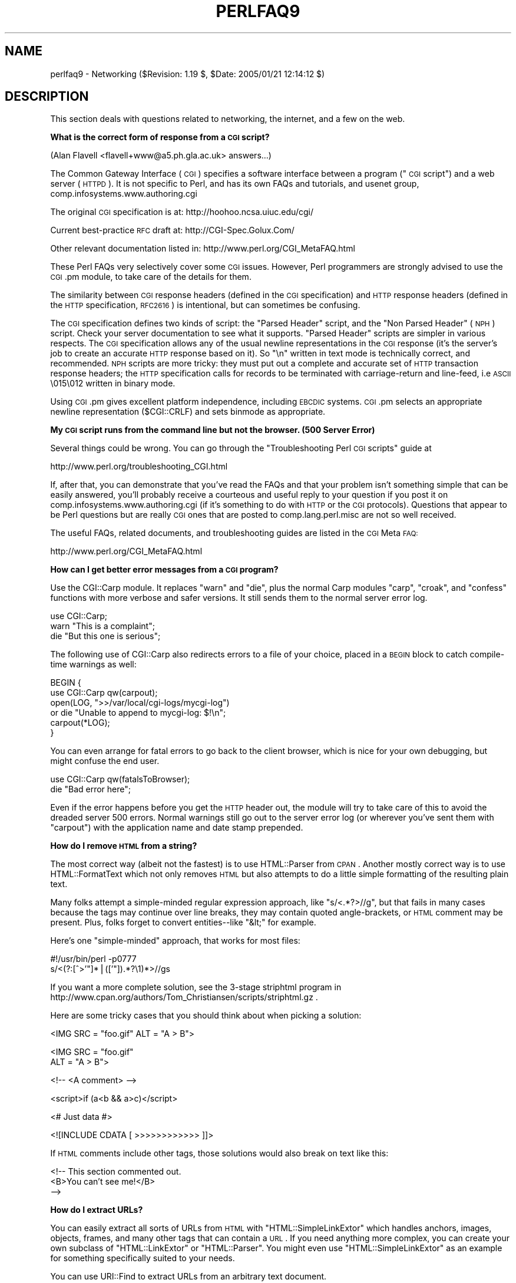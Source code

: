 .\" Automatically generated by Pod::Man v1.37, Pod::Parser v1.3
.\"
.\" Standard preamble:
.\" ========================================================================
.de Sh \" Subsection heading
.br
.if t .Sp
.ne 5
.PP
\fB\\$1\fR
.PP
..
.de Sp \" Vertical space (when we can't use .PP)
.if t .sp .5v
.if n .sp
..
.de Vb \" Begin verbatim text
.ft CW
.nf
.ne \\$1
..
.de Ve \" End verbatim text
.ft R
.fi
..
.\" Set up some character translations and predefined strings.  \*(-- will
.\" give an unbreakable dash, \*(PI will give pi, \*(L" will give a left
.\" double quote, and \*(R" will give a right double quote.  | will give a
.\" real vertical bar.  \*(C+ will give a nicer C++.  Capital omega is used to
.\" do unbreakable dashes and therefore won't be available.  \*(C` and \*(C'
.\" expand to `' in nroff, nothing in troff, for use with C<>.
.tr \(*W-|\(bv\*(Tr
.ds C+ C\v'-.1v'\h'-1p'\s-2+\h'-1p'+\s0\v'.1v'\h'-1p'
.ie n \{\
.    ds -- \(*W-
.    ds PI pi
.    if (\n(.H=4u)&(1m=24u) .ds -- \(*W\h'-12u'\(*W\h'-12u'-\" diablo 10 pitch
.    if (\n(.H=4u)&(1m=20u) .ds -- \(*W\h'-12u'\(*W\h'-8u'-\"  diablo 12 pitch
.    ds L" ""
.    ds R" ""
.    ds C` ""
.    ds C' ""
'br\}
.el\{\
.    ds -- \|\(em\|
.    ds PI \(*p
.    ds L" ``
.    ds R" ''
'br\}
.\"
.\" If the F register is turned on, we'll generate index entries on stderr for
.\" titles (.TH), headers (.SH), subsections (.Sh), items (.Ip), and index
.\" entries marked with X<> in POD.  Of course, you'll have to process the
.\" output yourself in some meaningful fashion.
.if \nF \{\
.    de IX
.    tm Index:\\$1\t\\n%\t"\\$2"
..
.    nr % 0
.    rr F
.\}
.\"
.\" For nroff, turn off justification.  Always turn off hyphenation; it makes
.\" way too many mistakes in technical documents.
.hy 0
.if n .na
.\"
.\" Accent mark definitions (@(#)ms.acc 1.5 88/02/08 SMI; from UCB 4.2).
.\" Fear.  Run.  Save yourself.  No user-serviceable parts.
.    \" fudge factors for nroff and troff
.if n \{\
.    ds #H 0
.    ds #V .8m
.    ds #F .3m
.    ds #[ \f1
.    ds #] \fP
.\}
.if t \{\
.    ds #H ((1u-(\\\\n(.fu%2u))*.13m)
.    ds #V .6m
.    ds #F 0
.    ds #[ \&
.    ds #] \&
.\}
.    \" simple accents for nroff and troff
.if n \{\
.    ds ' \&
.    ds ` \&
.    ds ^ \&
.    ds , \&
.    ds ~ ~
.    ds /
.\}
.if t \{\
.    ds ' \\k:\h'-(\\n(.wu*8/10-\*(#H)'\'\h"|\\n:u"
.    ds ` \\k:\h'-(\\n(.wu*8/10-\*(#H)'\`\h'|\\n:u'
.    ds ^ \\k:\h'-(\\n(.wu*10/11-\*(#H)'^\h'|\\n:u'
.    ds , \\k:\h'-(\\n(.wu*8/10)',\h'|\\n:u'
.    ds ~ \\k:\h'-(\\n(.wu-\*(#H-.1m)'~\h'|\\n:u'
.    ds / \\k:\h'-(\\n(.wu*8/10-\*(#H)'\z\(sl\h'|\\n:u'
.\}
.    \" troff and (daisy-wheel) nroff accents
.ds : \\k:\h'-(\\n(.wu*8/10-\*(#H+.1m+\*(#F)'\v'-\*(#V'\z.\h'.2m+\*(#F'.\h'|\\n:u'\v'\*(#V'
.ds 8 \h'\*(#H'\(*b\h'-\*(#H'
.ds o \\k:\h'-(\\n(.wu+\w'\(de'u-\*(#H)/2u'\v'-.3n'\*(#[\z\(de\v'.3n'\h'|\\n:u'\*(#]
.ds d- \h'\*(#H'\(pd\h'-\w'~'u'\v'-.25m'\f2\(hy\fP\v'.25m'\h'-\*(#H'
.ds D- D\\k:\h'-\w'D'u'\v'-.11m'\z\(hy\v'.11m'\h'|\\n:u'
.ds th \*(#[\v'.3m'\s+1I\s-1\v'-.3m'\h'-(\w'I'u*2/3)'\s-1o\s+1\*(#]
.ds Th \*(#[\s+2I\s-2\h'-\w'I'u*3/5'\v'-.3m'o\v'.3m'\*(#]
.ds ae a\h'-(\w'a'u*4/10)'e
.ds Ae A\h'-(\w'A'u*4/10)'E
.    \" corrections for vroff
.if v .ds ~ \\k:\h'-(\\n(.wu*9/10-\*(#H)'\s-2\u~\d\s+2\h'|\\n:u'
.if v .ds ^ \\k:\h'-(\\n(.wu*10/11-\*(#H)'\v'-.4m'^\v'.4m'\h'|\\n:u'
.    \" for low resolution devices (crt and lpr)
.if \n(.H>23 .if \n(.V>19 \
\{\
.    ds : e
.    ds 8 ss
.    ds o a
.    ds d- d\h'-1'\(ga
.    ds D- D\h'-1'\(hy
.    ds th \o'bp'
.    ds Th \o'LP'
.    ds ae ae
.    ds Ae AE
.\}
.rm #[ #] #H #V #F C
.\" ========================================================================
.\"
.IX Title "PERLFAQ9 1"
.TH PERLFAQ9 1 "2005-06-14" "perl v5.8.7" "Perl Programmers Reference Guide"
.SH "NAME"
perlfaq9 \- Networking ($Revision: 1.19 $, $Date: 2005/01/21 12:14:12 $)
.SH "DESCRIPTION"
.IX Header "DESCRIPTION"
This section deals with questions related to networking, the internet,
and a few on the web.
.Sh "What is the correct form of response from a \s-1CGI\s0 script?"
.IX Subsection "What is the correct form of response from a CGI script?"
(Alan Flavell <flavell+www@a5.ph.gla.ac.uk> answers...)
.PP
The Common Gateway Interface (\s-1CGI\s0) specifies a software interface between
a program (\*(L"\s-1CGI\s0 script\*(R") and a web server (\s-1HTTPD\s0). It is not specific
to Perl, and has its own FAQs and tutorials, and usenet group,
comp.infosystems.www.authoring.cgi
.PP
The original \s-1CGI\s0 specification is at: http://hoohoo.ncsa.uiuc.edu/cgi/
.PP
Current best-practice \s-1RFC\s0 draft at: http://CGI\-Spec.Golux.Com/
.PP
Other relevant documentation listed in: http://www.perl.org/CGI_MetaFAQ.html
.PP
These Perl FAQs very selectively cover some \s-1CGI\s0 issues. However, Perl
programmers are strongly advised to use the \s-1CGI\s0.pm module, to take care
of the details for them.
.PP
The similarity between \s-1CGI\s0 response headers (defined in the \s-1CGI\s0
specification) and \s-1HTTP\s0 response headers (defined in the \s-1HTTP\s0
specification, \s-1RFC2616\s0) is intentional, but can sometimes be confusing.
.PP
The \s-1CGI\s0 specification defines two kinds of script: the \*(L"Parsed Header\*(R"
script, and the \*(L"Non Parsed Header\*(R" (\s-1NPH\s0) script. Check your server
documentation to see what it supports. \*(L"Parsed Header\*(R" scripts are
simpler in various respects. The \s-1CGI\s0 specification allows any of the
usual newline representations in the \s-1CGI\s0 response (it's the server's
job to create an accurate \s-1HTTP\s0 response based on it). So \*(L"\en\*(R" written in
text mode is technically correct, and recommended. \s-1NPH\s0 scripts are more
tricky: they must put out a complete and accurate set of \s-1HTTP\s0
transaction response headers; the \s-1HTTP\s0 specification calls for records
to be terminated with carriage-return and line\-feed, i.e \s-1ASCII\s0 \e015\e012
written in binary mode.
.PP
Using \s-1CGI\s0.pm gives excellent platform independence, including \s-1EBCDIC\s0
systems. \s-1CGI\s0.pm selects an appropriate newline representation
($CGI::CRLF) and sets binmode as appropriate.
.Sh "My \s-1CGI\s0 script runs from the command line but not the browser.  (500 Server Error)"
.IX Subsection "My CGI script runs from the command line but not the browser.  (500 Server Error)"
Several things could be wrong.  You can go through the \*(L"Troubleshooting
Perl \s-1CGI\s0 scripts\*(R" guide at
.PP
.Vb 1
\&        http://www.perl.org/troubleshooting_CGI.html
.Ve
.PP
If, after that, you can demonstrate that you've read the FAQs and that
your problem isn't something simple that can be easily answered, you'll
probably receive a courteous and useful reply to your question if you
post it on comp.infosystems.www.authoring.cgi (if it's something to do
with \s-1HTTP\s0 or the \s-1CGI\s0 protocols).  Questions that appear to be Perl
questions but are really \s-1CGI\s0 ones that are posted to comp.lang.perl.misc
are not so well received.
.PP
The useful FAQs, related documents, and troubleshooting guides are
listed in the \s-1CGI\s0 Meta \s-1FAQ:\s0
.PP
.Vb 1
\&        http://www.perl.org/CGI_MetaFAQ.html
.Ve
.Sh "How can I get better error messages from a \s-1CGI\s0 program?"
.IX Subsection "How can I get better error messages from a CGI program?"
Use the CGI::Carp module.  It replaces \f(CW\*(C`warn\*(C'\fR and \f(CW\*(C`die\*(C'\fR, plus the
normal Carp modules \f(CW\*(C`carp\*(C'\fR, \f(CW\*(C`croak\*(C'\fR, and \f(CW\*(C`confess\*(C'\fR functions with
more verbose and safer versions.  It still sends them to the normal
server error log.
.PP
.Vb 3
\&    use CGI::Carp;
\&    warn "This is a complaint";
\&    die "But this one is serious";
.Ve
.PP
The following use of CGI::Carp also redirects errors to a file of your choice,
placed in a \s-1BEGIN\s0 block to catch compile-time warnings as well:
.PP
.Vb 6
\&    BEGIN {
\&        use CGI::Carp qw(carpout);
\&        open(LOG, ">>/var/local/cgi-logs/mycgi-log")
\&            or die "Unable to append to mycgi-log: $!\en";
\&        carpout(*LOG);
\&    }
.Ve
.PP
You can even arrange for fatal errors to go back to the client browser,
which is nice for your own debugging, but might confuse the end user.
.PP
.Vb 2
\&    use CGI::Carp qw(fatalsToBrowser);
\&    die "Bad error here";
.Ve
.PP
Even if the error happens before you get the \s-1HTTP\s0 header out, the module
will try to take care of this to avoid the dreaded server 500 errors.
Normal warnings still go out to the server error log (or wherever
you've sent them with \f(CW\*(C`carpout\*(C'\fR) with the application name and date
stamp prepended.
.Sh "How do I remove \s-1HTML\s0 from a string?"
.IX Subsection "How do I remove HTML from a string?"
The most correct way (albeit not the fastest) is to use HTML::Parser
from \s-1CPAN\s0.  Another mostly correct
way is to use HTML::FormatText which not only removes \s-1HTML\s0 but also
attempts to do a little simple formatting of the resulting plain text.
.PP
Many folks attempt a simple-minded regular expression approach, like
\&\f(CW\*(C`s/<.*?>//g\*(C'\fR, but that fails in many cases because the tags
may continue over line breaks, they may contain quoted angle\-brackets,
or \s-1HTML\s0 comment may be present.  Plus, folks forget to convert
entities\*(--like \f(CW\*(C`&lt;\*(C'\fR for example.
.PP
Here's one \*(L"simple\-minded\*(R" approach, that works for most files:
.PP
.Vb 2
\&    #!/usr/bin/perl -p0777
\&    s/<(?:[^>'"]*|(['"]).*?\e1)*>//gs
.Ve
.PP
If you want a more complete solution, see the 3\-stage striphtml
program in
http://www.cpan.org/authors/Tom_Christiansen/scripts/striphtml.gz
\&.
.PP
Here are some tricky cases that you should think about when picking
a solution:
.PP
.Vb 1
\&    <IMG SRC = "foo.gif" ALT = "A > B">
.Ve
.PP
.Vb 2
\&    <IMG SRC = "foo.gif"
\&         ALT = "A > B">
.Ve
.PP
.Vb 1
\&    <!-- <A comment> -->
.Ve
.PP
.Vb 1
\&    <script>if (a<b && a>c)</script>
.Ve
.PP
.Vb 1
\&    <# Just data #>
.Ve
.PP
.Vb 1
\&    <![INCLUDE CDATA [ >>>>>>>>>>>> ]]>
.Ve
.PP
If \s-1HTML\s0 comments include other tags, those solutions would also break
on text like this:
.PP
.Vb 3
\&    <!-- This section commented out.
\&        <B>You can't see me!</B>
\&    -->
.Ve
.Sh "How do I extract URLs?"
.IX Subsection "How do I extract URLs?"
You can easily extract all sorts of URLs from \s-1HTML\s0 with
\&\f(CW\*(C`HTML::SimpleLinkExtor\*(C'\fR which handles anchors, images, objects,
frames, and many other tags that can contain a \s-1URL\s0.  If you need
anything more complex, you can create your own subclass of
\&\f(CW\*(C`HTML::LinkExtor\*(C'\fR or \f(CW\*(C`HTML::Parser\*(C'\fR.  You might even use
\&\f(CW\*(C`HTML::SimpleLinkExtor\*(C'\fR as an example for something specifically
suited to your needs.
.PP
You can use URI::Find to extract URLs from an arbitrary text document.
.PP
Less complete solutions involving regular expressions can save
you a lot of processing time if you know that the input is simple.  One
solution from Tom Christiansen runs 100 times faster than most
module based approaches but only extracts URLs from anchors where the first
attribute is \s-1HREF\s0 and there are no other attributes.
.PP
.Vb 7
\&        #!/usr/bin/perl -n00
\&        # qxurl - tchrist@perl.com
\&        print "$2\en" while m{
\&            < \es*
\&              A \es+ HREF \es* = \es* (["']) (.*?) \e1
\&            \es* >
\&        }gsix;
.Ve
.Sh "How do I download a file from the user's machine?  How do I open a file on another machine?"
.IX Subsection "How do I download a file from the user's machine?  How do I open a file on another machine?"
In this case, download means to use the file upload feature of \s-1HTML\s0
forms.  You allow the web surfer to specify a file to send to your web
server.  To you it looks like a download, and to the user it looks
like an upload.  No matter what you call it, you do it with what's
known as \fBmultipart/form\-data\fR encoding.  The \s-1CGI\s0.pm module (which
comes with Perl as part of the Standard Library) supports this in the
\&\fIstart_multipart_form()\fR method, which isn't the same as the \fIstartform()\fR
method.
.PP
See the section in the \s-1CGI\s0.pm documentation on file uploads for code
examples and details.
.Sh "How do I make a pop-up menu in \s-1HTML\s0?"
.IX Subsection "How do I make a pop-up menu in HTML?"
Use the \fB<\s-1SELECT\s0>\fR and \fB<\s-1OPTION\s0>\fR tags.  The \s-1CGI\s0.pm
module (available from \s-1CPAN\s0) supports this widget, as well as many
others, including some that it cleverly synthesizes on its own.
.Sh "How do I fetch an \s-1HTML\s0 file?"
.IX Subsection "How do I fetch an HTML file?"
One approach, if you have the lynx text-based \s-1HTML\s0 browser installed
on your system, is this:
.PP
.Vb 2
\&    $html_code = `lynx -source $url`;
\&    $text_data = `lynx -dump $url`;
.Ve
.PP
The libwww-perl (\s-1LWP\s0) modules from \s-1CPAN\s0 provide a more powerful way
to do this.  They don't require lynx, but like lynx, can still work
through proxies:
.PP
.Vb 3
\&    # simplest version
\&    use LWP::Simple;
\&    $content = get($URL);
.Ve
.PP
.Vb 3
\&    # or print HTML from a URL
\&    use LWP::Simple;
\&    getprint "http://www.linpro.no/lwp/";
.Ve
.PP
.Vb 11
\&    # or print ASCII from HTML from a URL
\&    # also need HTML-Tree package from CPAN
\&    use LWP::Simple;
\&    use HTML::Parser;
\&    use HTML::FormatText;
\&    my ($html, $ascii);
\&    $html = get("http://www.perl.com/");
\&    defined $html
\&        or die "Can't fetch HTML from http://www.perl.com/";
\&    $ascii = HTML::FormatText->new->format(parse_html($html));
\&    print $ascii;
.Ve
.Sh "How do I automate an \s-1HTML\s0 form submission?"
.IX Subsection "How do I automate an HTML form submission?"
If you are doing something complex, such as moving through many pages
and forms or a web site, you can use \f(CW\*(C`WWW::Mechanize\*(C'\fR.  See its
documentation for all the details.
.PP
If you're submitting values using the \s-1GET\s0 method, create a \s-1URL\s0 and encode
the form using the \f(CW\*(C`query_form\*(C'\fR method:
.PP
.Vb 2
\&    use LWP::Simple;
\&    use URI::URL;
.Ve
.PP
.Vb 3
\&    my $url = url('http://www.perl.com/cgi-bin/cpan_mod');
\&    $url->query_form(module => 'DB_File', readme => 1);
\&    $content = get($url);
.Ve
.PP
If you're using the \s-1POST\s0 method, create your own user agent and encode
the content appropriately.
.PP
.Vb 2
\&    use HTTP::Request::Common qw(POST);
\&    use LWP::UserAgent;
.Ve
.PP
.Vb 4
\&    $ua = LWP::UserAgent->new();
\&    my $req = POST 'http://www.perl.com/cgi-bin/cpan_mod',
\&                   [ module => 'DB_File', readme => 1 ];
\&    $content = $ua->request($req)->as_string;
.Ve
.Sh "How do I decode or create those %\-encodings on the web?"
.IX Subsection "How do I decode or create those %-encodings on the web?"
If you are writing a \s-1CGI\s0 script, you should be using the \s-1CGI\s0.pm module
that comes with perl, or some other equivalent module.  The \s-1CGI\s0 module
automatically decodes queries for you, and provides an \fIescape()\fR
function to handle encoding.
.PP
The best source of detailed information on \s-1URI\s0 encoding is \s-1RFC\s0 2396.
Basically, the following substitutions do it:
.PP
.Vb 1
\&    s/([^\ew()'*~!.-])/sprintf '%%%02x', ord $1/eg;   # encode
.Ve
.PP
.Vb 1
\&    s/%([A-Fa-f\ed]{2})/chr hex $1/eg;            # decode
.Ve
.PP
However, you should only apply them to individual \s-1URI\s0 components, not
the entire \s-1URI\s0, otherwise you'll lose information and generally mess
things up.  If that didn't explain it, don't worry.  Just go read
section 2 of the \s-1RFC\s0, it's probably the best explanation there is.
.PP
\&\s-1RFC\s0 2396 also contains a lot of other useful information, including a
regexp for breaking any arbitrary \s-1URI\s0 into components (Appendix B).
.Sh "How do I redirect to another page?"
.IX Subsection "How do I redirect to another page?"
Specify the complete \s-1URL\s0 of the destination (even if it is on the same
server). This is one of the two different kinds of \s-1CGI\s0 \*(L"Location:\*(R"
responses which are defined in the \s-1CGI\s0 specification for a Parsed Headers
script. The other kind (an absolute URLpath) is resolved internally to
the server without any \s-1HTTP\s0 redirection. The \s-1CGI\s0 specifications do not
allow relative URLs in either case.
.PP
Use of \s-1CGI\s0.pm is strongly recommended.  This example shows redirection
with a complete \s-1URL\s0. This redirection is handled by the web browser.
.PP
.Vb 1
\&      use CGI qw/:standard/;
.Ve
.PP
.Vb 2
\&      my $url = 'http://www.cpan.org/';
\&      print redirect($url);
.Ve
.PP
This example shows a redirection with an absolute URLpath.  This
redirection is handled by the local web server.
.PP
.Vb 2
\&      my $url = '/CPAN/index.html';
\&      print redirect($url);
.Ve
.PP
But if coded directly, it could be as follows (the final \*(L"\en\*(R" is
shown separately, for clarity), using either a complete \s-1URL\s0 or
an absolute URLpath.
.PP
.Vb 2
\&      print "Location: $url\en";   # CGI response header
\&      print "\en";                 # end of headers
.Ve
.Sh "How do I put a password on my web pages?"
.IX Subsection "How do I put a password on my web pages?"
To enable authentication for your web server, you need to configure
your web server.  The configuration is different for different sorts
of web servers\-\-\-apache does it differently from iPlanet which does
it differently from \s-1IIS\s0.  Check your web server documentation for
the details for your particular server.
.Sh "How do I edit my .htpasswd and .htgroup files with Perl?"
.IX Subsection "How do I edit my .htpasswd and .htgroup files with Perl?"
The HTTPD::UserAdmin and HTTPD::GroupAdmin modules provide a
consistent \s-1OO\s0 interface to these files, regardless of how they're
stored.  Databases may be text, dbm, Berkeley \s-1DB\s0 or any database with
a \s-1DBI\s0 compatible driver.  HTTPD::UserAdmin supports files used by the
`Basic' and `Digest' authentication schemes.  Here's an example:
.PP
.Vb 4
\&    use HTTPD::UserAdmin ();
\&    HTTPD::UserAdmin
\&          ->new(DB => "/foo/.htpasswd")
\&          ->add($username => $password);
.Ve
.Sh "How do I make sure users can't enter values into a form that cause my \s-1CGI\s0 script to do bad things?"
.IX Subsection "How do I make sure users can't enter values into a form that cause my CGI script to do bad things?"
See the security references listed in the \s-1CGI\s0 Meta \s-1FAQ\s0
.PP
.Vb 1
\&        http://www.perl.org/CGI_MetaFAQ.html
.Ve
.Sh "How do I parse a mail header?"
.IX Subsection "How do I parse a mail header?"
For a quick-and-dirty solution, try this solution derived
from \*(L"split\*(R" in perlfunc:
.PP
.Vb 4
\&    $/ = '';
\&    $header = <MSG>;
\&    $header =~ s/\en\es+/ /g;      # merge continuation lines
\&    %head = ( UNIX_FROM_LINE, split /^([-\ew]+):\es*/m, $header );
.Ve
.PP
That solution doesn't do well if, for example, you're trying to
maintain all the Received lines.  A more complete approach is to use
the Mail::Header module from \s-1CPAN\s0 (part of the MailTools package).
.Sh "How do I decode a \s-1CGI\s0 form?"
.IX Subsection "How do I decode a CGI form?"
(contributed by brian d foy)
.PP
Use the \s-1CGI\s0.pm module that comes with Perl.  It's quick,
it's easy, and it actually does quite a bit of work to
ensure things happen correctly.  It handles \s-1GET\s0, \s-1POST\s0, and
\&\s-1HEAD\s0 requests, multipart forms, multivalued fields, query
string and message body combinations, and many other things
you probably don't want to think about.
.PP
It doesn't get much easier: the \s-1CGI\s0 module automatically
parses the input and makes each value available through the
\&\f(CW\*(C`param()\*(C'\fR function.
.PP
.Vb 1
\&        use CGI qw(:standard);
.Ve
.PP
.Vb 1
\&        my $total = param( "price" ) + param( "shipping" );
.Ve
.PP
.Vb 1
\&        my @items = param( "item ); # multiple values, same field name
.Ve
.PP
If you want an object-oriented approach, \s-1CGI\s0.pm can do that too.
.PP
.Vb 1
\&        use CGI;
.Ve
.PP
.Vb 1
\&        my $cgi = CGI->new();
.Ve
.PP
.Vb 1
\&        my $total = $cgi->param( "price" ) + $cgi->param( "shipping" );
.Ve
.PP
.Vb 1
\&        my @items = $cgi->param( "item" );
.Ve
.PP
You might also try CGI::Minimal which is a lightweight version
of the same thing.  Other CGI::* modules on \s-1CPAN\s0 might work better
for you, too.
.PP
Many people try to write their own decoder (or copy one from
another program) and then run into one of the many \*(L"gotchas\*(R"
of the task.  It's much easier and less hassle to use \s-1CGI\s0.pm.
.Sh "How do I check a valid mail address?"
.IX Subsection "How do I check a valid mail address?"
You can't, at least, not in real time.  Bummer, eh?
.PP
Without sending mail to the address and seeing whether there's a human
on the other end to answer you, you cannot determine whether a mail
address is valid.  Even if you apply the mail header standard, you
can have problems, because there are deliverable addresses that aren't
\&\s-1RFC\-822\s0 (the mail header standard) compliant, and addresses that aren't
deliverable which are compliant.
.PP
You can use the Email::Valid or RFC::RFC822::Address which check
the format of the address, although they cannot actually tell you
if it is a deliverable address (i.e. that mail to the address
will not bounce).  Modules like Mail::CheckUser and Mail::EXPN
try to interact with the domain name system or particular
mail servers to learn even more, but their methods do not
work everywhere\-\-\-especially for security conscious administrators.
.PP
Many are tempted to try to eliminate many frequently-invalid
mail addresses with a simple regex, such as
\&\f(CW\*(C`/^[\ew.\-]+\e@(?:[\ew\-]+\e.)+\ew+$/\*(C'\fR.  It's a very bad idea.  However,
this also throws out many valid ones, and says nothing about
potential deliverability, so it is not suggested.  Instead, see
http://www.cpan.org/authors/Tom_Christiansen/scripts/ckaddr.gz ,
which actually checks against the full \s-1RFC\s0 spec (except for nested
comments), looks for addresses you may not wish to accept mail to
(say, Bill Clinton or your postmaster), and then makes sure that the
hostname given can be looked up in the \s-1DNS\s0 \s-1MX\s0 records.  It's not fast,
but it works for what it tries to do.
.PP
Our best advice for verifying a person's mail address is to have them
enter their address twice, just as you normally do to change a password.
This usually weeds out typos.  If both versions match, send
mail to that address with a personal message that looks somewhat like:
.PP
.Vb 1
\&    Dear someuser@host.com,
.Ve
.PP
.Vb 5
\&    Please confirm the mail address you gave us Wed May  6 09:38:41
\&    MDT 1998 by replying to this message.  Include the string
\&    "Rumpelstiltskin" in that reply, but spelled in reverse; that is,
\&    start with "Nik...".  Once this is done, your confirmed address will
\&    be entered into our records.
.Ve
.PP
If you get the message back and they've followed your directions,
you can be reasonably assured that it's real.
.PP
A related strategy that's less open to forgery is to give them a \s-1PIN\s0
(personal \s-1ID\s0 number).  Record the address and \s-1PIN\s0 (best that it be a
random one) for later processing.  In the mail you send, ask them to
include the \s-1PIN\s0 in their reply.  But if it bounces, or the message is
included via a ``vacation'' script, it'll be there anyway.  So it's
best to ask them to mail back a slight alteration of the \s-1PIN\s0, such as
with the characters reversed, one added or subtracted to each digit, etc.
.Sh "How do I decode a \s-1MIME/BASE64\s0 string?"
.IX Subsection "How do I decode a MIME/BASE64 string?"
The MIME\-Base64 package (available from \s-1CPAN\s0) handles this as well as
the \s-1MIME/QP\s0 encoding.  Decoding \s-1BASE64\s0 becomes as simple as:
.PP
.Vb 2
\&    use MIME::Base64;
\&    $decoded = decode_base64($encoded);
.Ve
.PP
The MIME-Tools package (available from \s-1CPAN\s0) supports extraction with
decoding of \s-1BASE64\s0 encoded attachments and content directly from email
messages.
.PP
If the string to decode is short (less than 84 bytes long)
a more direct approach is to use the \fIunpack()\fR function's \*(L"u\*(R"
format after minor transliterations:
.PP
.Vb 4
\&    tr#A-Za-z0-9+/##cd;                   # remove non-base64 chars
\&    tr#A-Za-z0-9+/# -_#;                  # convert to uuencoded format
\&    $len = pack("c", 32 + 0.75*length);   # compute length byte
\&    print unpack("u", $len . $_);         # uudecode and print
.Ve
.Sh "How do I return the user's mail address?"
.IX Subsection "How do I return the user's mail address?"
On systems that support getpwuid, the $< variable, and the
Sys::Hostname module (which is part of the standard perl distribution),
you can probably try using something like this:
.PP
.Vb 2
\&    use Sys::Hostname;
\&    $address = sprintf('%s@%s', scalar getpwuid($<), hostname);
.Ve
.PP
Company policies on mail address can mean that this generates addresses
that the company's mail system will not accept, so you should ask for
users' mail addresses when this matters.  Furthermore, not all systems
on which Perl runs are so forthcoming with this information as is Unix.
.PP
The Mail::Util module from \s-1CPAN\s0 (part of the MailTools package) provides a
\&\fImailaddress()\fR function that tries to guess the mail address of the user.
It makes a more intelligent guess than the code above, using information
given when the module was installed, but it could still be incorrect.
Again, the best way is often just to ask the user.
.Sh "How do I send mail?"
.IX Subsection "How do I send mail?"
Use the \f(CW\*(C`sendmail\*(C'\fR program directly:
.PP
.Vb 6
\&    open(SENDMAIL, "|/usr/lib/sendmail -oi -t -odq")
\&                        or die "Can't fork for sendmail: $!\en";
\&    print SENDMAIL <<"EOF";
\&    From: User Originating Mail <me\e@host>
\&    To: Final Destination <you\e@otherhost>
\&    Subject: A relevant subject line
.Ve
.PP
.Vb 4
\&    Body of the message goes here after the blank line
\&    in as many lines as you like.
\&    EOF
\&    close(SENDMAIL)     or warn "sendmail didn't close nicely";
.Ve
.PP
The \fB\-oi\fR option prevents sendmail from interpreting a line consisting
of a single dot as \*(L"end of message\*(R".  The \fB\-t\fR option says to use the
headers to decide who to send the message to, and \fB\-odq\fR says to put
the message into the queue.  This last option means your message won't
be immediately delivered, so leave it out if you want immediate
delivery.
.PP
Alternate, less convenient approaches include calling mail (sometimes
called mailx) directly or simply opening up port 25 have having an
intimate conversation between just you and the remote \s-1SMTP\s0 daemon,
probably sendmail.
.PP
Or you might be able use the \s-1CPAN\s0 module Mail::Mailer:
.PP
.Vb 1
\&    use Mail::Mailer;
.Ve
.PP
.Vb 8
\&    $mailer = Mail::Mailer->new();
\&    $mailer->open({ From    => $from_address,
\&                    To      => $to_address,
\&                    Subject => $subject,
\&                  })
\&        or die "Can't open: $!\en";
\&    print $mailer $body;
\&    $mailer->close();
.Ve
.PP
The Mail::Internet module uses Net::SMTP which is less Unix-centric than
Mail::Mailer, but less reliable.  Avoid raw \s-1SMTP\s0 commands.  There
are many reasons to use a mail transport agent like sendmail.  These
include queuing, \s-1MX\s0 records, and security.
.Sh "How do I use \s-1MIME\s0 to make an attachment to a mail message?"
.IX Subsection "How do I use MIME to make an attachment to a mail message?"
This answer is extracted directly from the MIME::Lite documentation.
Create a multipart message (i.e., one with attachments).
.PP
.Vb 1
\&    use MIME::Lite;
.Ve
.PP
.Vb 8
\&    ### Create a new multipart message:
\&    $msg = MIME::Lite->new(
\&                 From    =>'me@myhost.com',
\&                 To      =>'you@yourhost.com',
\&                 Cc      =>'some@other.com, some@more.com',
\&                 Subject =>'A message with 2 parts...',
\&                 Type    =>'multipart/mixed'
\&                 );
.Ve
.PP
.Vb 8
\&    ### Add parts (each "attach" has same arguments as "new"):
\&    $msg->attach(Type     =>'TEXT',
\&                 Data     =>"Here's the GIF file you wanted"
\&                 );
\&    $msg->attach(Type     =>'image/gif',
\&                 Path     =>'aaa000123.gif',
\&                 Filename =>'logo.gif'
\&                 );
.Ve
.PP
.Vb 1
\&    $text = $msg->as_string;
.Ve
.PP
MIME::Lite also includes a method for sending these things.
.PP
.Vb 1
\&    $msg->send;
.Ve
.PP
This defaults to using sendmail but can be customized to use
\&\s-1SMTP\s0 via Net::SMTP.
.Sh "How do I read mail?"
.IX Subsection "How do I read mail?"
While you could use the Mail::Folder module from \s-1CPAN\s0 (part of the
MailFolder package) or the Mail::Internet module from \s-1CPAN\s0 (part
of the MailTools package), often a module is overkill.  Here's a
mail sorter.
.PP
.Vb 1
\&    #!/usr/bin/perl
.Ve
.PP
.Vb 13
\&    my(@msgs, @sub);
\&    my $msgno = -1;
\&    $/ = '';                    # paragraph reads
\&    while (<>) {
\&        if (/^From /m) {
\&            /^Subject:\es*(?:Re:\es*)*(.*)/mi;
\&            $sub[++$msgno] = lc($1) || '';
\&        }
\&        $msgs[$msgno] .= $_;
\&    }
\&    for my $i (sort { $sub[$a] cmp $sub[$b] || $a <=> $b } (0 .. $#msgs)) {
\&        print $msgs[$i];
\&    }
.Ve
.PP
Or more succinctly,
.PP
.Vb 6
\&    #!/usr/bin/perl -n00
\&    # bysub2 - awkish sort-by-subject
\&    BEGIN { $msgno = -1 }
\&    $sub[++$msgno] = (/^Subject:\es*(?:Re:\es*)*(.*)/mi)[0] if /^From/m;
\&    $msg[$msgno] .= $_;
\&    END { print @msg[ sort { $sub[$a] cmp $sub[$b] || $a <=> $b } (0 .. $#msg) ] }
.Ve
.Sh "How do I find out my hostname/domainname/IP address?"
.IX Subsection "How do I find out my hostname/domainname/IP address?"
The normal way to find your own hostname is to call the \f(CW`hostname`\fR
program.  While sometimes expedient, this has some problems, such as
not knowing whether you've got the canonical name or not.  It's one of
those tradeoffs of convenience versus portability.
.PP
The Sys::Hostname module (part of the standard perl distribution) will
give you the hostname after which you can find out the \s-1IP\s0 address
(assuming you have working \s-1DNS\s0) with a \fIgethostbyname()\fR call.
.PP
.Vb 4
\&    use Socket;
\&    use Sys::Hostname;
\&    my $host = hostname();
\&    my $addr = inet_ntoa(scalar gethostbyname($host || 'localhost'));
.Ve
.PP
Probably the simplest way to learn your \s-1DNS\s0 domain name is to grok
it out of /etc/resolv.conf, at least under Unix.  Of course, this
assumes several things about your resolv.conf configuration, including
that it exists.
.PP
(We still need a good \s-1DNS\s0 domain name-learning method for non-Unix
systems.)
.Sh "How do I fetch a news article or the active newsgroups?"
.IX Subsection "How do I fetch a news article or the active newsgroups?"
Use the Net::NNTP or News::NNTPClient modules, both available from \s-1CPAN\s0.
This can make tasks like fetching the newsgroup list as simple as
.PP
.Vb 2
\&    perl -MNews::NNTPClient
\&      -e 'print News::NNTPClient->new->list("newsgroups")'
.Ve
.Sh "How do I fetch/put an \s-1FTP\s0 file?"
.IX Subsection "How do I fetch/put an FTP file?"
LWP::Simple (available from \s-1CPAN\s0) can fetch but not put.  Net::FTP (also
available from \s-1CPAN\s0) is more complex but can put as well as fetch.
.Sh "How can I do \s-1RPC\s0 in Perl?"
.IX Subsection "How can I do RPC in Perl?"
A \s-1DCE::RPC\s0 module is being developed (but is not yet available) and
will be released as part of the DCE-Perl package (available from
\&\s-1CPAN\s0).  The rpcgen suite, available from CPAN/authors/id/JAKE/, is
an \s-1RPC\s0 stub generator and includes an \s-1RPC::ONC\s0 module.
.SH "AUTHOR AND COPYRIGHT"
.IX Header "AUTHOR AND COPYRIGHT"
Copyright (c) 1997\-2005 Tom Christiansen, Nathan Torkington, and
other authors as noted. All rights reserved.
.PP
This documentation is free; you can redistribute it and/or modify it
under the same terms as Perl itself.
.PP
Irrespective of its distribution, all code examples in this file
are hereby placed into the public domain.  You are permitted and
encouraged to use this code in your own programs for fun
or for profit as you see fit.  A simple comment in the code giving
credit would be courteous but is not required.
